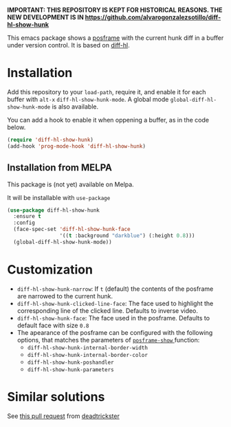 # file:https://melpa.org/packages/diff-hl-posframe-badge.svg]]

*IMPORTANT: THIS REPOSITORY IS KEPT FOR HISTORICAL REASONS. THE NEW DEVELOPMENT IS IN [[https://github.com/alvarogonzalezsotillo/diff-hl-show-hunk]]*

This emacs package shows a [[https://github.com/tumashu/posframe][posframe]] with the current hunk diff in a buffer under version control. It is based on [[https://github.com/dgutov/diff-hl][diff-hl]].


[[file:diff-hl-show-hunk.gif]]

* Installation

Add this repository to your =load-path=, require it, and enable it for each buffer with =alt-x= =diff-hl-show-hunk-mode=. A global mode =global-diff-hl-show-hunk-mode= is also available.

You can add a hook to enable it when oppening a buffer, as in the code below.

#+begin_src emacs-lisp
(require 'diff-hl-show-hunk)
(add-hook 'prog-mode-hook 'diff-hl-show-hunk)
#+end_src

** Installation from MELPA
This package is (not yet) available on Melpa.

It will be installable with =use-package=
#+begin_src emacs-lisp
(use-package diff-hl-show-hunk
  :ensure t
  :config
  (face-spec-set 'diff-hl-show-hunk-face
                 '((t :background "darkblue") (:height 0.8)))
  (global-diff-hl-show-hunk-mode))
#+end_src

* Customization
- =diff-hl-show-hunk-narrow=: If =t= (default) the contents of the posframe are narrowed to the current hunk.
- =diff-hl-show-hunk-clicked-line-face=: The face used to highlight the corresponding line of the clicked line. Defaults to inverse video.
- =diff-hl-show-hunk-face=: The face used in the posframe. Defaults to default face with size =0.8=
- The apearance of the posframe can be configured with the following options, that matches the parameters of [[https://github.com/tumashu/posframe/blob/7b92a54e588889a74d36d51167e067676db7be8a/posframe.el#L372][ =posframe-show= ]] function:
  - =diff-hl-show-hunk-internal-border-width=
  - =diff-hl-show-hunk-internal-border-color=
  - =diff-hl-show-hunk-poshandler=
  - =diff-hl-show-hunk-parameters=



* Similar solutions
See [[https://github.com/dgutov/diff-hl/pull/112][this pull request]] from [[https://github.com/deadtrickster][deadtrickster]]
